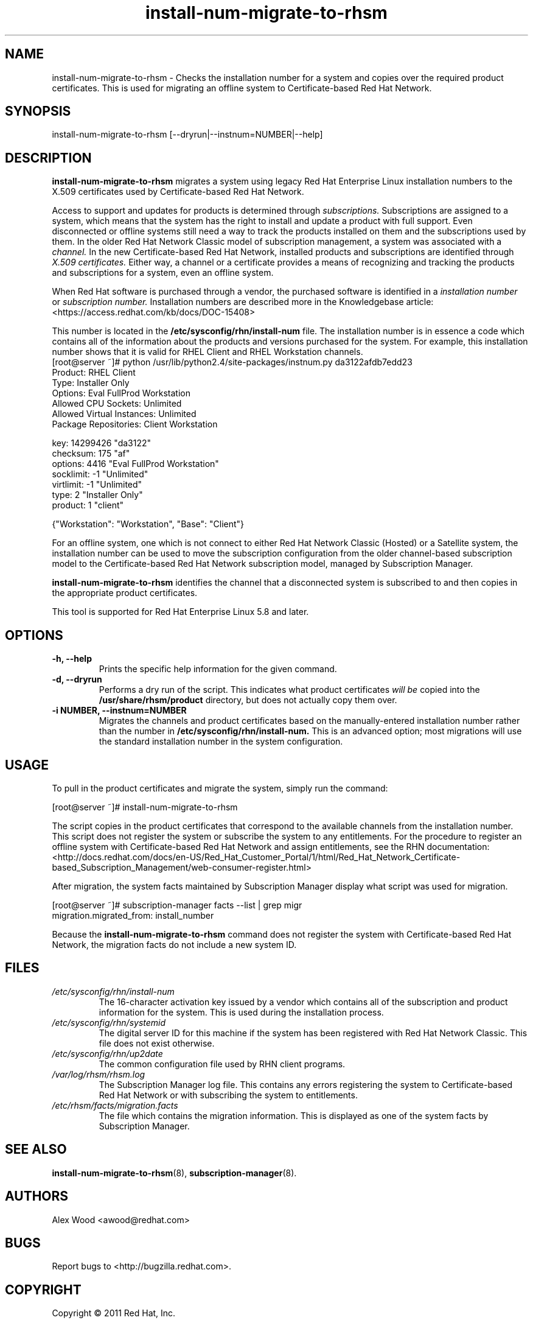 .\" Copyright 2011 Red Hat, Inc.
.\"
.\" This man page is free documentation; you can redistribute it and/or modify
.\" it under the terms of the GNU General Public License as published by
.\" the Free Software Foundation; either version 2 of the License, or
.\" (at your option) any later version.
.\"
.\" This program is distributed in the hope that it will be useful,
.\" but WITHOUT ANY WARRANTY; without even the implied warranty of
.\" MERCHANTABILITY or FITNESS FOR A PARTICULAR PURPOSE.  See the
.\" GNU General Public License for more details.
.\"
.\" You should have received a copy of the GNU General Public License
.\" along with this man page; if not, write to the Free Software
.\" Foundation, Inc., 675 Mass Ave, Cambridge, MA 02139, USA.
.\"
.TH "install-num-migrate-to-rhsm" "8" "December 8 2011" "Version 0.1" ""

.SH NAME

install-num-migrate-to-rhsm \- Checks the installation number for a system and copies over the required product certificates. This is used for migrating an offline system to Certificate-based Red Hat Network. 

.SH SYNOPSIS
install-num-migrate-to-rhsm [--dryrun|--instnum=NUMBER|--help]

.SH DESCRIPTION
\fBinstall-num-migrate-to-rhsm\fP migrates a system using legacy Red Hat Enterprise Linux installation numbers to the X.509 certificates used by Certificate-based Red Hat Network. 

.PP
Access to support and updates for products is determined through 
.I subscriptions.
Subscriptions are assigned to a system, which means that the system has the right to install and update a product with full support. Even disconnected or offline systems still need a way to track the products installed on them and the subscriptions used by them. In the older Red Hat Network Classic model of subscription management, a system was associated with a 
.I channel.
In the new Certificate-based Red Hat Network, installed products and subscriptions are identified through 
.I X.509 certificates.
Either way, a channel or a certificate provides a means of recognizing and tracking the products and subscriptions for a system, even an offline system.

.PP
When Red Hat software is purchased through a vendor, the purchased software is identified in a 
.I installation number 
or
.I subscription number. 
Installation numbers are described more in the Knowledgebase article:
<https://access.redhat.com/kb/docs/DOC-15408>

.PP
This number is located in the 
.B /etc/sysconfig/rhn/install-num
file. The installation number is in essence a code which contains all of the information about the products and versions purchased for the system. For example, this installation number shows that it is valid for RHEL Client and RHEL Workstation channels.
.nf
[root@server ~]# python /usr/lib/python2.4/site-packages/instnum.py da3122afdb7edd23
Product: RHEL Client
Type: Installer Only
Options: Eval FullProd Workstation
Allowed CPU Sockets: Unlimited
Allowed Virtual Instances: Unlimited
Package Repositories: Client Workstation

key: 14299426 "da3122"
checksum: 175 "af"
options: 4416 "Eval FullProd Workstation"
socklimit: -1 "Unlimited"
virtlimit: -1 "Unlimited"
type: 2 "Installer Only"
product: 1 "client"

{"Workstation": "Workstation", "Base": "Client"}
.fi

.PP
For an offline system, one which is not connect to either Red Hat Network Classic (Hosted) or a Satellite system, the installation number can be used to move the subscription configuration from the older channel-based subscription model to the Certificate-based Red Hat Network subscription model, managed by Subscription Manager.

.PP
\fBinstall-num-migrate-to-rhsm\fP identifies the channel that a disconnected system is subscribed to and then copies in the appropriate product certificates.

.PP
This tool is supported for Red Hat Enterprise Linux 5.8 and later.

.SH OPTIONS
.TP
.B -h, --help
Prints the specific help information for the given command.

.TP
.B -d, --dryrun
Performs a dry run of the script. This indicates what product certificates 
.I will be 
copied into the 
.B 
/usr/share/rhsm/product
directory, but does not actually copy them over.

.TP
.B -i NUMBER, --instnum=NUMBER
Migrates the channels and product certificates based on the manually-entered installation number rather than the number in 
.B /etc/sysconfig/rhn/install-num.
This is an advanced option; most migrations will use the standard installation number in the system configuration.

.SH USAGE
To pull in the product certificates and migrate the system, simply run the command:

.nf
[root@server ~]# install-num-migrate-to-rhsm
.fi

.PP
The script copies in the product certificates that correspond to the available channels from the installation number. This script does not register the system or subscribe the system to any entitlements. For the procedure to register an offline system with Certificate-based Red Hat Network and assign entitlements, see the RHN documentation:
<http://docs.redhat.com/docs/en-US/Red_Hat_Customer_Portal/1/html/Red_Hat_Network_Certificate-based_Subscription_Management/web-consumer-register.html>

.PP
After migration, the system facts maintained by Subscription Manager display what script was used for migration. 

.nf
[root@server ~]# subscription-manager facts --list | grep migr
migration.migrated_from: install_number
.fi

.PP
Because the \fBinstall-num-migrate-to-rhsm\fP command does not register the system with Certificate-based Red Hat Network, the migration facts do not include a new system ID.


.SH FILES

.IP \fI/etc/sysconfig/rhn/install-num\fP
The 16-character activation key issued by a vendor which contains all of the subscription and product information for the system. This is used during the installation process.

.IP \fI/etc/sysconfig/rhn/systemid\fP
The digital server ID for this machine if the system has been registered with Red Hat Network Classic. 
This file does not exist otherwise.

.IP \fI/etc/sysconfig/rhn/up2date\fP
The common configuration file used by RHN client programs.

.IP \fI/var/log/rhsm/rhsm.log\fP
The Subscription Manager log file. This contains any errors registering the system to Certificate-based Red Hat Network or with subscribing the system to entitlements.

.IP \fI/etc/rhsm/facts/migration.facts\fP
The file which contains the migration information. This is displayed as one of the system facts by Subscription Manager.

.SH "SEE ALSO"
\fBinstall-num-migrate-to-rhsm\fP(8), \fBsubscription-manager\fP(8).


.SH AUTHORS
.PP
Alex Wood <awood@redhat.com>

.SH "BUGS"
.PP
Report bugs to <http://bugzilla.redhat.com>.

.SH COPYRIGHT

.PP
Copyright \(co 2011 Red Hat, Inc.

.PP
This is free software; see the source for copying conditions.  There is 
NO warranty; not even for MERCHANTABILITY or FITNESS FOR A PARTICULAR PURPOSE.
